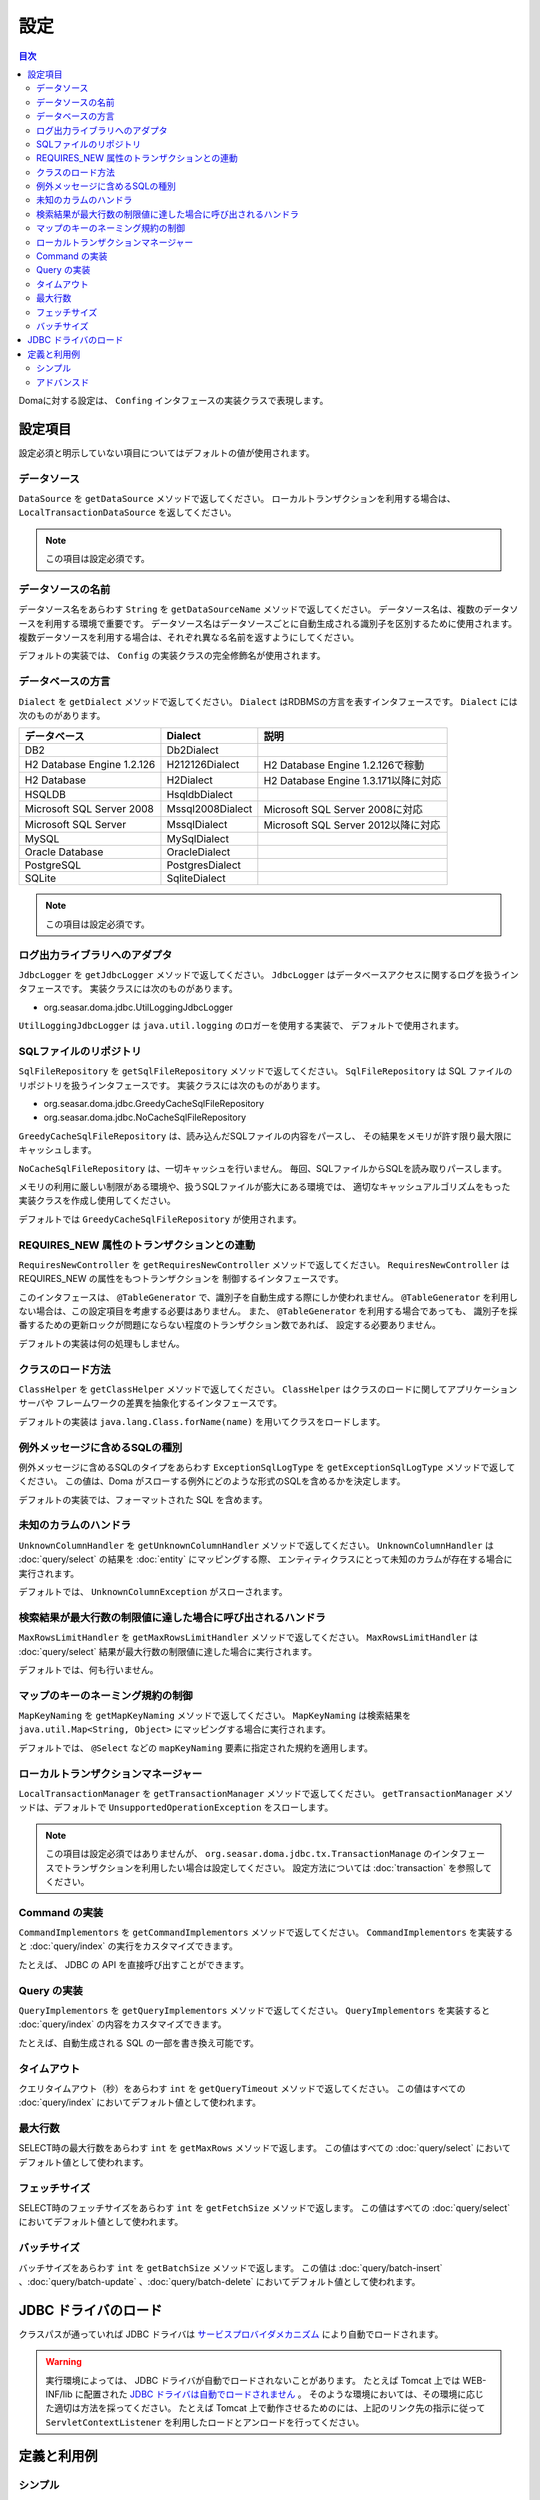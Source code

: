 ==================
設定
==================

.. contents:: 目次
   :depth: 3

Domaに対する設定は、 ``Confing`` インタフェースの実装クラスで表現します。

設定項目
=================

設定必須と明示していない項目についてはデフォルトの値が使用されます。

データソース
----------------

``DataSource`` を ``getDataSource`` メソッドで返してください。
ローカルトランザクションを利用する場合は、 ``LocalTransactionDataSource`` を返してください。

.. note::

   この項目は設定必須です。

データソースの名前
------------------

データソース名をあらわす ``String`` を ``getDataSourceName`` メソッドで返してください。
データソース名は、複数のデータソースを利用する環境で重要です。
データソース名はデータソースごとに自動生成される識別子を区別するために使用されます。
複数データソースを利用する場合は、それぞれ異なる名前を返すようにしてください。

デフォルトの実装では、 ``Config`` の実装クラスの完全修飾名が使用されます。

データベースの方言
--------------------------

``Dialect`` を ``getDialect`` メソッドで返してください。
``Dialect`` はRDBMSの方言を表すインタフェースです。
``Dialect`` には次のものがあります。

+----------------------------+------------------+--------------------------------------+
| データベース               | Dialect          | 説明                                 |
+============================+==================+======================================+
| DB2                        | Db2Dialect       |                                      |
+----------------------------+------------------+--------------------------------------+
| H2 Database Engine 1.2.126 | H212126Dialect   | H2 Database Engine 1.2.126で稼動     |
+----------------------------+------------------+--------------------------------------+
| H2 Database                | H2Dialect        | H2 Database Engine 1.3.171以降に対応 |
+----------------------------+------------------+--------------------------------------+
| HSQLDB                     | HsqldbDialect    |                                      |
+----------------------------+------------------+--------------------------------------+
| Microsoft SQL Server 2008  | Mssql2008Dialect | Microsoft SQL Server 2008に対応      |
+----------------------------+------------------+--------------------------------------+
| Microsoft SQL Server       | MssqlDialect     | Microsoft SQL Server 2012以降に対応  |
+----------------------------+------------------+--------------------------------------+
| MySQL                      | MySqlDialect     |                                      |
+----------------------------+------------------+--------------------------------------+
| Oracle Database            | OracleDialect    |                                      |
+----------------------------+------------------+--------------------------------------+
| PostgreSQL                 | PostgresDialect  |                                      |
+----------------------------+------------------+--------------------------------------+
| SQLite                     | SqliteDialect    |                                      |
+----------------------------+------------------+--------------------------------------+

.. note::

   この項目は設定必須です。

ログ出力ライブラリへのアダプタ
------------------------------

``JdbcLogger`` を ``getJdbcLogger`` メソッドで返してください。
``JdbcLogger`` はデータベースアクセスに関するログを扱うインタフェースです。
実装クラスには次のものがあります。

* org.seasar.doma.jdbc.UtilLoggingJdbcLogger

``UtilLoggingJdbcLogger`` は ``java.util.logging`` のロガーを使用する実装で、
デフォルトで使用されます。

SQLファイルのリポジトリ
-----------------------

``SqlFileRepository`` を ``getSqlFileRepository`` メソッドで返してください。
``SqlFileRepository`` は SQL ファイルのリポジトリを扱うインタフェースです。
実装クラスには次のものがあります。

* org.seasar.doma.jdbc.GreedyCacheSqlFileRepository
* org.seasar.doma.jdbc.NoCacheSqlFileRepository

``GreedyCacheSqlFileRepository`` は、読み込んだSQLファイルの内容をパースし、
その結果をメモリが許す限り最大限にキャッシュします。

``NoCacheSqlFileRepository`` は、一切キャッシュを行いません。
毎回、SQLファイルからSQLを読み取りパースします。

メモリの利用に厳しい制限がある環境や、扱うSQLファイルが膨大にある環境では、
適切なキャッシュアルゴリズムをもった実装クラスを作成し使用してください。

デフォルトでは ``GreedyCacheSqlFileRepository`` が使用されます。

REQUIRES_NEW 属性のトランザクションとの連動
-------------------------------------------

``RequiresNewController`` を ``getRequiresNewController`` メソッドで返してください。
``RequiresNewController`` は REQUIRES_NEW の属性をもつトランザクションを
制御するインタフェースです。

このインタフェースは、 ``@TableGenerator`` で、識別子を自動生成する際にしか使われません。
``@TableGenerator`` を利用しない場合は、この設定項目を考慮する必要はありません。
また、 ``@TableGenerator`` を利用する場合であっても、
識別子を採番するための更新ロックが問題にならない程度のトランザクション数であれば、
設定する必要ありません。

デフォルトの実装は何の処理もしません。

クラスのロード方法
------------------

``ClassHelper`` を ``getClassHelper`` メソッドで返してください。
``ClassHelper`` はクラスのロードに関してアプリケーションサーバや
フレームワークの差異を抽象化するインタフェースです。

デフォルトの実装は ``java.lang.Class.forName(name)``  を用いてクラスをロードします。

例外メッセージに含めるSQLの種別
-------------------------------

例外メッセージに含めるSQLのタイプをあらわす ``ExceptionSqlLogType``
を ``getExceptionSqlLogType`` メソッドで返してください。
この値は、Doma がスローする例外にどのような形式のSQLを含めるかを決定します。

デフォルトの実装では、フォーマットされた SQL を含めます。

未知のカラムのハンドラ
----------------------

``UnknownColumnHandler`` を ``getUnknownColumnHandler`` メソッドで返してください。
``UnknownColumnHandler`` は :doc:`query/select` の結果を :doc:`entity` にマッピングする際、
エンティティクラスにとって未知のカラムが存在する場合に実行されます。

デフォルトでは、 ``UnknownColumnException`` がスローされます。

検索結果が最大行数の制限値に達した場合に呼び出されるハンドラ
------------------------------------------------------------

``MaxRowsLimitHandler`` を ``getMaxRowsLimitHandler`` メソッドで返してください。
``MaxRowsLimitHandler`` は :doc:`query/select` 結果が最大行数の制限値に達した場合に実行されます。

デフォルトでは、何も行いません。

マップのキーのネーミング規約の制御
----------------------------------

``MapKeyNaming`` を ``getMapKeyNaming`` メソッドで返してください。
``MapKeyNaming`` は検索結果を ``java.util.Map<String, Object>`` にマッピングする場合に実行されます。

デフォルトでは、 ``@Select`` などの ``mapKeyNaming`` 要素に指定された規約を適用します。

ローカルトランザクションマネージャー
------------------------------------

``LocalTransactionManager`` を ``getTransactionManager`` メソッドで返してください。
``getTransactionManager`` メソッドは、デフォルトで
``UnsupportedOperationException`` をスローします。

.. note::

  この項目は設定必須ではありませんが、
  ``org.seasar.doma.jdbc.tx.TransactionManage`` のインタフェースでトランザクションを利用したい場合は設定してください。
  設定方法については :doc:`transaction` を参照してください。

Command の実装
--------------

``CommandImplementors`` を ``getCommandImplementors`` メソッドで返してください。
``CommandImplementors`` を実装すると :doc:`query/index` の実行をカスタマイズできます。

たとえば、 JDBC の API を直接呼び出すことができます。

Query の実装
------------

``QueryImplementors`` を ``getQueryImplementors`` メソッドで返してください。
``QueryImplementors`` を実装すると :doc:`query/index` の内容をカスタマイズできます。

たとえば、自動生成される SQL の一部を書き換え可能です。

タイムアウト
------------

クエリタイムアウト（秒）をあらわす ``int`` を ``getQueryTimeout`` メソッドで返してください。
この値はすべての :doc:`query/index` においてデフォルト値として使われます。

最大行数
--------

SELECT時の最大行数をあらわす ``int`` を ``getMaxRows`` メソッドで返します。
この値はすべての :doc:`query/select` においてデフォルト値として使われます。

フェッチサイズ
--------------

SELECT時のフェッチサイズをあらわす ``int`` を ``getFetchSize`` メソッドで返します。
この値はすべての :doc:`query/select` においてデフォルト値として使われます。

バッチサイズ
------------

バッチサイズをあらわす ``int`` を ``getBatchSize`` メソッドで返します。
この値は :doc:`query/batch-insert` 、:doc:`query/batch-update` 、:doc:`query/batch-delete`
においてデフォルト値として使われます。

JDBC ドライバのロード
=====================

.. _service provider: http://docs.oracle.com/javase/7/docs/technotes/guides/jar/jar.html#Service%20Provider
.. _tomcat driver: http://tomcat.apache.org/tomcat-7.0-doc/jndi-datasource-examples-howto.html#DriverManager,_the_service_provider_mechanism_and_memory_leaks

クラスパスが通っていれば JDBC ドライバは
`サービスプロバイダメカニズム <service provider_>`_ により自動でロードされます。

.. warning::

  実行環境によっては、 JDBC ドライバが自動でロードされないことがあります。
  たとえば Tomcat 上では WEB-INF/lib に配置された
  `JDBC ドライバは自動でロードされません <tomcat driver_>`_ 。
  そのような環境においては、その環境に応じた適切は方法を採ってください。
  たとえば Tomcat 上で動作させるためのには、上記のリンク先の指示に従って
  ``ServletContextListener`` を利用したロードとアンロードを行ってください。

定義と利用例
============

シンプル
--------

シンプルな定義は次の場合に適しています。

* DIコンテナで管理しない
* ローカルトランザクションを使用する

実装例です。

.. code-block:: java

  @SingletonConfig
  public class AppConfig implements Config {

      private static final AppConfig CONFIG = new AppConfig();

      private final Dialect dialect;

      private final LocalTransactionDataSource dataSource;

      private final TransactionManager transactionManager;

      private AppConfig() {
          dialect = new H2Dialect();
          dataSource = new LocalTransactionDataSource(
                  "jdbc:h2:mem:tutorial;DB_CLOSE_DELAY=-1", "sa", null);
          transactionManager = new LocalTransactionManager(
                  dataSource.getLocalTransaction(getJdbcLogger()));
      }

      @Override
      public Dialect getDialect() {
          return dialect;
      }

      @Override
      public DataSource getDataSource() {
          return dataSource;
      }

      @Override
      public TransactionManager getTransactionManager() {
          return transactionManager;
      }

      public static AppConfig singleton() {
          return CONFIG;
      }
  }

.. note::

  クラスに ``@SingletonConfig`` を注釈するのを忘れないようにしてください。

利用例です。
定義した設定クラスは、@Daoに指定します。

.. code-block:: java

  @Dao(config = AppConfig.class)
  public interface EmployeeDao {

      @Select
      Employee selectById(Integer id);
  }


アドバンスド
------------------

アドバンスドな定義は次の場合に適しています。

* DIコンテナでシングルトンとして管理する
* DIコンテナやアプリケーションサーバーが提供するトランザクション管理機能を使う

実装例です。
``dialect`` と ``dataSource`` はDIコンテナによってインジェクションされることを想定しています。

.. code-block:: java

  public class AppConfig implements Config {

      private Dialect dialect;

      private DataSource dataSource;

      @Override
      public Dialect getDialect() {
          return dialect;
      }

      public void setDialect(Dialect dialect) {
          this.dialect = dialect;
      }

      @Override
      public DataSource getDataSource() {
          return dataSource;
      }

      public void setDataSource(DataSource dataSource) {
          this.dataSource = dataSource;
      }
  }

利用例です。
定義した設定クラスのインスタンスがDIコンテナによってインジェクトされるようにします。

.. code-block:: java

  @Dao
  @AnnotateWith(annotations = {
      @Annotation(target = AnnotationTarget.CONSTRUCTOR, type = javax.inject.Inject.class),
      @Annotation(target = AnnotationTarget.CONSTRUCTOR_PARAMETER, type = javax.inject.Named.class, elements = "\"config\"") })
  public interface EmployeeDao {

      @Select
      Employee selectById(Integer id);
  }

上記の例では ``@AnnotateWith`` の記述をDaoごとに繰り返し記述する必要があります。
繰り返しを避けたい場合は、任意のアノテーションに一度だけ ``@AnnotateWith`` を記述し、
Daoにはそのアノテーションを注釈してください。

.. code-block:: java
   
  @AnnotateWith(annotations = {
      @Annotation(target = AnnotationTarget.CONSTRUCTOR, type = javax.inject.Inject.class),
      @Annotation(target = AnnotationTarget.CONSTRUCTOR_PARAMETER, type = javax.inject.Named.class, elements = "\"config\"") })
  public @interface InjectConfig {
  }

.. code-block:: java

  @Dao
  @InjectConfig
  public interface EmployeeDao {

      @Select
      Employee selectById(Integer id);
  }


